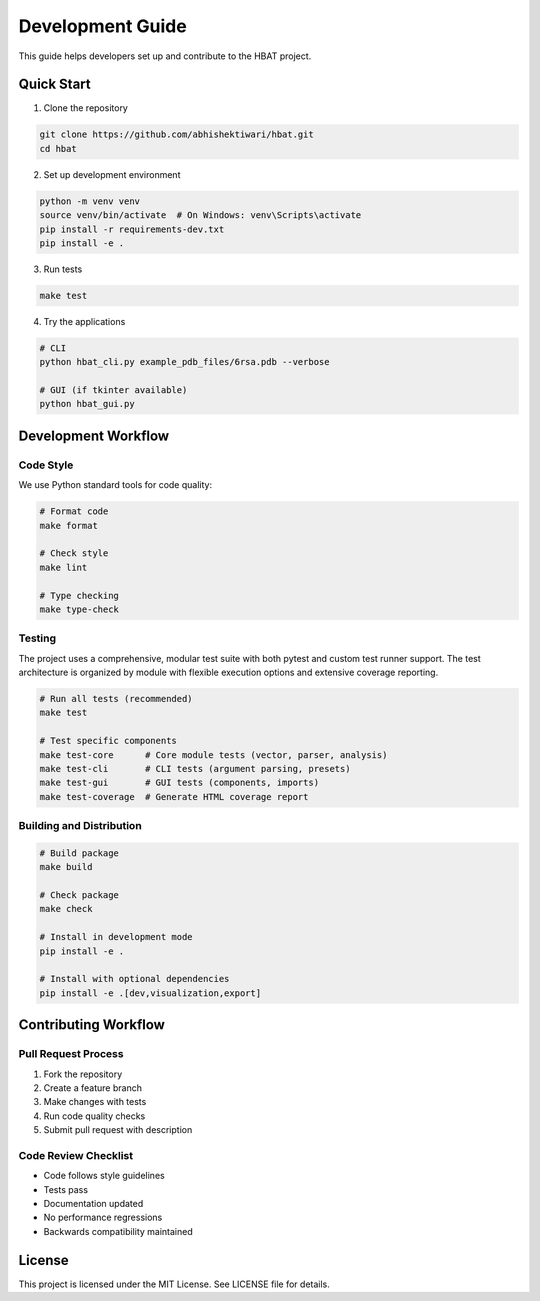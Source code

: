 Development Guide
=================

This guide helps developers set up and contribute to the HBAT project.

Quick Start
-----------

1. Clone the repository

.. code-block:: bash

   git clone https://github.com/abhishektiwari/hbat.git
   cd hbat

2. Set up development environment

.. code-block:: bash

   python -m venv venv
   source venv/bin/activate  # On Windows: venv\Scripts\activate
   pip install -r requirements-dev.txt
   pip install -e .

3. Run tests

.. code-block:: bash

   make test

4. Try the applications

.. code-block:: bash

   # CLI
   python hbat_cli.py example_pdb_files/6rsa.pdb --verbose
   
   # GUI (if tkinter available)
   python hbat_gui.py

Development Workflow
--------------------

Code Style
~~~~~~~~~~

We use Python standard tools for code quality:

.. code-block:: bash

   # Format code
   make format

   # Check style
   make lint

   # Type checking
   make type-check

Testing
~~~~~~~

The project uses a comprehensive, modular test suite with both pytest and custom test runner support. The test architecture is organized by module with flexible execution options and extensive coverage reporting.

.. code-block:: bash

   # Run all tests (recommended)
   make test

   # Test specific components
   make test-core      # Core module tests (vector, parser, analysis)
   make test-cli       # CLI tests (argument parsing, presets)
   make test-gui       # GUI tests (components, imports)
   make test-coverage  # Generate HTML coverage report


Building and Distribution
~~~~~~~~~~~~~~~~~~~~~~~~~

.. code-block:: bash

   # Build package
   make build

   # Check package
   make check

   # Install in development mode
   pip install -e .

   # Install with optional dependencies
   pip install -e .[dev,visualization,export]


Contributing Workflow
---------------------

Pull Request Process
~~~~~~~~~~~~~~~~~~~~

1. Fork the repository
2. Create a feature branch
3. Make changes with tests
4. Run code quality checks
5. Submit pull request with description

Code Review Checklist
~~~~~~~~~~~~~~~~~~~~~~

- Code follows style guidelines
- Tests pass
- Documentation updated
- No performance regressions
- Backwards compatibility maintained

License
-------

This project is licensed under the MIT License. See LICENSE file for details.